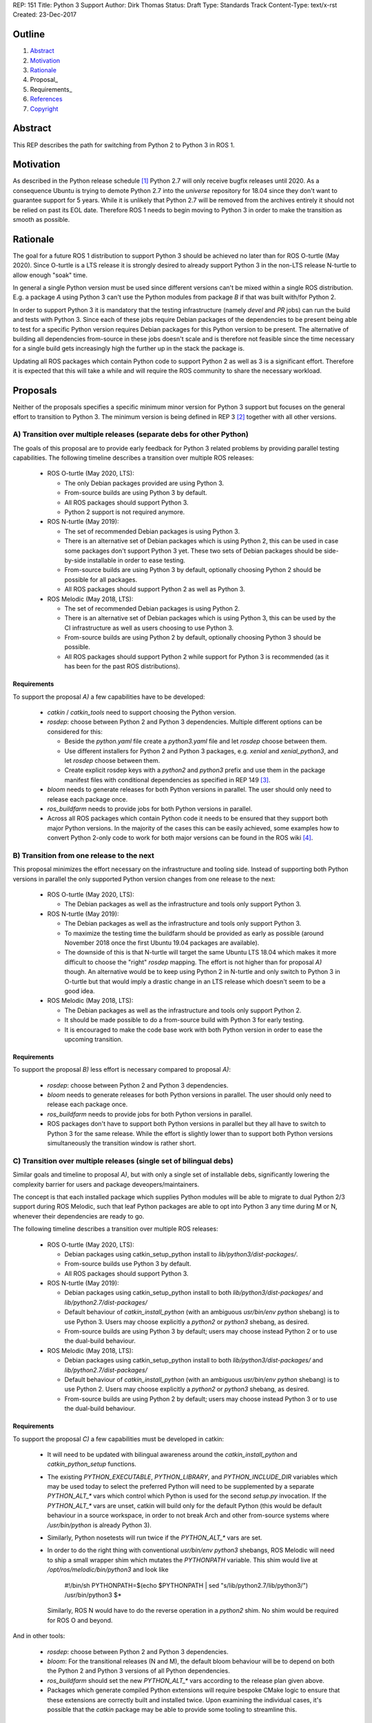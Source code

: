REP: 151
Title: Python 3 Support
Author: Dirk Thomas
Status: Draft
Type: Standards Track
Content-Type: text/x-rst
Created: 23-Dec-2017

Outline
=======

#. Abstract_
#. Motivation_
#. Rationale_
#. Proposal_
#. Requirements_
#. References_
#. Copyright_

Abstract
========

This REP describes the path for switching from Python 2 to Python 3 in ROS 1.

Motivation
==========

As described in the Python release schedule [1]_ Python 2.7 will only receive
bugfix releases until 2020.
As a consequence Ubuntu is trying to demote Python 2.7 into the `universe`
repository for 18.04 since they don't want to guarantee support for 5 years.
While it is unlikely that Python 2.7 will be removed from the archives entirely
it should not be relied on past its EOL date.
Therefore ROS 1 needs to begin moving to Python 3 in order to make the
transition as smooth as possible.

Rationale
=========

The goal for a future ROS 1 distribution to support Python 3 should be achieved
no later than for ROS O-turtle (May 2020).
Since O-turtle is a LTS release it is strongly desired to already support
Python 3 in the non-LTS release N-turtle to allow enough "soak" time.

In general a single Python version must be used since different versions can't
be mixed within a single ROS distribution.
E.g. a package `A` using Python 3 can't use the Python modules from package `B`
if that was built with/for Python 2.

In order to support Python 3 it is mandatory that the testing infrastructure
(namely `devel` and `PR` jobs) can run the build and tests with Python 3.
Since each of these jobs require Debian packages of the dependencies to be
present being able to test for a specific Python version requires Debian
packages for this Python version to be present.
The alternative of building all dependencies from-source in these jobs doesn't
scale and is therefore not feasible since the time necessary for a single build
gets increasingly high the further up in the stack the package is.

Updating all ROS packages which contain Python code to support Python 2
as well as 3 is a significant effort.
Therefore it is expected that this will take a while and will require the ROS
community to share the necessary workload.

Proposals
=========

Neither of the proposals specifies a specific minimum minor version for Python
3 support but focuses on the general effort to transition to Python 3.
The minimum version is being defined in REP 3 [2]_ together with all other
versions.

A) Transition over multiple releases (separate debs for other Python)
---------------------------------------------------------------------

The goals of this proposal are to provide early feedback for Python 3 related
problems by providing parallel testing capabilities.
The following timeline describes a transition over multiple ROS releases:

 * ROS O-turtle (May 2020, LTS):

   * The only Debian packages provided are using Python 3.
   * From-source builds are using Python 3 by default.
   * All ROS packages should support Python 3.
   * Python 2 support is not required anymore.

 * ROS N-turtle (May 2019):

   * The set of recommended Debian packages is using Python 3.
   * There is an alternative set of Debian packages which is using Python 2,
     this can be used in case some packages don't support Python 3 yet.
     These two sets of Debian packages should be side-by-side installable in
     order to ease testing.
   * From-source builds are using Python 3 by default, optionally choosing
     Python 2 should be possible for all packages.
   * All ROS packages should support Python 2 as well as Python 3.

 * ROS Melodic (May 2018, LTS):

   * The set of recommended Debian packages is using Python 2.
   * There is an alternative set of Debian packages which is using Python 3,
     this can be used by the CI infrastructure as well as users choosing to use
     Python 3.
   * From-source builds are using Python 2 by default, optionally choosing
     Python 3 should be possible.
   * All ROS packages should support Python 2 while support for Python 3 is
     recommended (as it has been for the past ROS distributions).

Requirements
''''''''''''

To support the proposal `A)` a few capabilities have to be developed:

 * `catkin` / `catkin_tools` need to support choosing the Python version.

 * `rosdep`: choose between Python 2 and Python 3 dependencies.
   Multiple different options can be considered for this:

   * Beside the `python.yaml` file create a `python3.yaml` file and let
     `rosdep` choose between them.
   * Use different installers for Python 2 and Python 3 packages, e.g. `xenial`
     and `xenial_python3`, and let `rosdep` choose between them.
   * Create explicit rosdep keys with a `python2` and `python3` prefix and use
     them in the package manifest files with conditional dependencies as
     specified in REP 149 [3]_.

 * `bloom` needs to generate releases for both Python versions in parallel.
   The user should only need to release each package once.

 * `ros_buildfarm` needs to provide jobs for both Python versions in parallel.

 * Across all ROS packages which contain Python code it needs to be ensured
   that they support both major Python versions.
   In the majority of the cases this can be easily achieved, some examples how
   to convert Python 2-only code to work for both major versions can be found
   in the ROS wiki [4]_.

B) Transition from one release to the next
------------------------------------------

This proposal minimizes the effort necessary on the infrastructure and tooling
side.
Instead of supporting both Python versions in parallel the only supported
Python version changes from one release to the next:

 * ROS O-turtle (May 2020, LTS):

   * The Debian packages as well as the infrastructure and tools only support
     Python 3.

 * ROS N-turtle (May 2019):

   * The Debian packages as well as the infrastructure and tools only support
     Python 3.
   * To maximize the testing time the buildfarm should be provided as early as
     possible (around November 2018 once the first Ubuntu 19.04 packages are
     available).
   * The downside of this is that N-turtle will target the same Ubuntu LTS
     18.04 which makes it more difficult to choose the "right" `rosdep`
     mapping.
     The effort is not higher than for proposal `A)` though.
     An alternative would be to keep using Python 2 in N-turtle and only switch
     to Python 3 in O-turtle but that would imply a drastic change in an LTS
     release which doesn't seem to be a good idea.

 * ROS Melodic (May 2018, LTS):

   * The Debian packages as well as the infrastructure and tools only support
     Python 2.
   * It should be made possible to do a from-source build with Python 3 for
     early testing.
   * It is encouraged to make the code base work with both Python version in
     order to ease the upcoming transition.

Requirements
''''''''''''

To support the proposal `B)` less effort is necessary compared to proposal
`A)`:

 * `rosdep`: choose between Python 2 and Python 3 dependencies.

 * `bloom` needs to generate releases for both Python versions in parallel.
   The user should only need to release each package once.

 * `ros_buildfarm` needs to provide jobs for both Python versions in parallel.

 * ROS packages don't have to support both Python versions in parallel but they
   all have to switch to Python 3 for the same release.
   While the effort is slightly lower than to support both Python versions
   simultaneously the transition window is rather short.

C) Transition over multiple releases (single set of bilingual debs)
-------------------------------------------------------------------

Similar goals and timeline to proposal `A)`, but with only a single set of
installable debs, significantly lowering the complexity barrier for users and
package deveopers/maintainers.

The concept is that each installed package which supplies Python modules will be able
to migrate to dual Python 2/3 support during ROS Melodic, such that leaf Python packages
are able to opt into Python 3 any time during M or N, whenever their dependencies are
ready to go.

The following timeline describes a transition over multiple ROS releases:

 * ROS O-turtle (May 2020, LTS):

   * Debian packages using catkin_setup_python install to
     `lib/python3/dist-packages/`.
   * From-source builds use Python 3 by default.
   * All ROS packages should support Python 3.

 * ROS N-turtle (May 2019):

   * Debian packages using catkin_setup_python install to both
     `lib/python3/dist-packages/` and `lib/python2.7/dist-packages/`
   * Default behaviour of `catkin_install_python` (with an ambiguous
     `usr/bin/env python` shebang) is to use Python 3. Users may choose
     explicitly a `python2` or `python3` shebang, as desired.
   * From-source builds are using Python 3 by default; users may choose
     instead Python 2 or to use the dual-build behaviour.

 * ROS Melodic (May 2018, LTS):
 
   * Debian packages using catkin_setup_python install to both
     `lib/python3/dist-packages/` and `lib/python2.7/dist-packages/`
   * Default behaviour of `catkin_install_python` (with an ambiguous
     `usr/bin/env python` shebang) is to use Python 2. Users may choose
     explicitly a `python2` or `python3` shebang, as desired.
   * From-source builds are using Python 2 by default; users may choose
     instead Python 3 or to use the dual-build behaviour.

Requirements
''''''''''''

To support the proposal `C)` a few capabilities must be developed in catkin:

 * It will need to be updated with bilingual awareness around the
   `catkin_install_python` and `catkin_python_setup` functions.
   
 * The existing `PYTHON_EXECUTABLE`, `PYTHON_LIBRARY`, and `PYTHON_INCLUDE_DIR`
   variables which may be used today to select the preferred Python will need to
   be supplemented by a separate `PYTHON_ALT_*` vars which control which Python is
   used for the second `setup.py` invocation. If the `PYTHON_ALT_*` vars are unset,
   catkin will build only for the default Python (this would be default behaviour
   in a source workspace, in order to not break Arch and other from-source systems
   where `/usr/bin/python` is already Python 3).
   
 * Similarly, Python nosetests will run twice if the `PYTHON_ALT_*` vars are set.
 
 * In order to do the right thing with conventional `usr/bin/env python3` shebangs,
   ROS Melodic will need to ship a small wrapper shim which mutates the `PYTHONPATH`
   variable. This shim would live at `/opt/ros/melodic/bin/python3` and look like
   
       #!/bin/sh
       PYTHONPATH=$(echo $PYTHONPATH | sed "s/lib\/python2\.7/lib\/python3/")
       /usr/bin/python3 $*
   
   Similarly, ROS N would have to do the reverse operation in a `python2` shim. No
   shim would be required for ROS O and beyond.

And in other tools:

 * `rosdep`: choose between Python 2 and Python 3 dependencies.
 
 * `bloom`: For the transitional releases (N and M), the default bloom behaviour will
   be to depend on both the Python 2 and Python 3 versions of all Python dependencies.

 * `ros_buildfarm` should set the new `PYTHON_ALT_*` vars according to the release
   plan given above.

 * Packages which generate compiled Python extensions will require bespoke CMake
   logic to ensure that these extensions are correctly built and installed twice.
   Upon examining the individual cases, it's possible that the `catkin` package may
   be able to provide some tooling to streamline this.

Conclusion
==========

While proposal `A)` provides a smoother transition it requires a significantly
higher development effort.
Proposal `B)` requires the least tooling effort, but will be the roughest on the
community, offering little in the way of a migration plan.

References
==========

.. [1] PEP 373 Python 2.7 Release Schedule
   (https://www.python.org/dev/peps/pep-0373/)
.. [2] REP-0003 Target Platforms
   (http://ros.org/reps/rep-0003)
.. [3] REP-0149 Package Manifest Format Three Specification
   (http://ros.org/reps/rep-0149)
.. [4] ROS Wiki - Python 2 and 3 compatible code
   (http://wiki.ros.org/python_2_and_3_compatible_code)

Copyright
=========

This document has been placed in the public domain.

..
   Local Variables:
   mode: indented-text
   indent-tabs-mode: nil
   sentence-end-double-space: t
   fill-column: 70
   coding: utf-8
   End:
